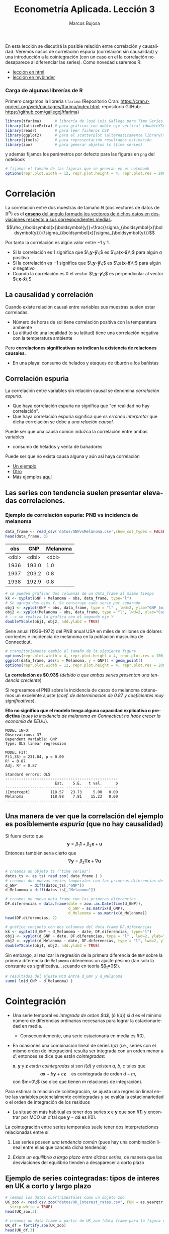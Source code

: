 #+TITLE: Econometría Aplicada. Lección 3
#+author: Marcos Bujosa
#+LANGUAGE: es-es

# +OPTIONS: toc:nil

# +EXCLUDE_TAGS: pngoutput noexport

#+startup: shrink

#+LATEX_HEADER_EXTRA: \usepackage[spanish]{babel}
#+LATEX_HEADER_EXTRA: \usepackage{lmodern}
#+LATEX_HEADER_EXTRA: \usepackage{tabularx}
#+LATEX_HEADER_EXTRA: \usepackage{booktabs}

#+LATEX: \maketitle

# M-x jupyter-refresh-kernelspecs

#+OX-IPYNB-LANGUAGE: jupyter-R

#+attr_ipynb: (slideshow . ((slide_type . notes)))
#+BEGIN_SRC emacs-lisp :exports none :results silent
(use-package ox-ipynb
  :load-path (lambda () (expand-file-name "ox-ipynb" scimax-dir)))

(setq org-babel-default-header-args:jupyter-R
      '((:results . "value")
	(:session . "jupyter-R")
	(:kernel . "ir")
	(:pandoc . "t")
	(:exports . "both")
	(:cache .   "no")
	(:noweb . "no")
	(:hlines . "no")
	(:tangle . "no")
	(:eval . "never-export")))

(require 'jupyter-R)
;(require 'jupyter)

(org-babel-do-load-languages 'org-babel-load-languages org-babel-load-languages)

(add-to-list 'org-src-lang-modes '("jupyter-R" . R))
#+END_SRC


#+BEGIN_ABSTRACT
En esta lección se discutirá la posible relación entre correlación y
causalidad. Veremos casos de correlación espuria (correlación sin
causalidad) y una introducción a la cointegración (con un caso en el
la correlación no desaparece al diferenciar las series). Como novedad
usaremos R.
#+END_ABSTRACT

- [[https://mbujosab.github.io/EconometriaAplicada-SRC/Lecc03.html][lección en html]]
- [[https://mybinder.org/v2/gh/mbujosab/EconometriaAplicada-SRC/HEAD?labpath=Lecc03.ipynb][lección en mybinder]]


***  Carga de algunas librerías de R
   :PROPERTIES:
   :metadata: (slideshow . ((slide_type . notes)))
   :UNNUMBERED: t 
   :END:

# install.packages(c("readr", "latticeExtra", "tfarima"))
# library(readr)
# library(ggplot2)
   
#+attr_ipynb: (slideshow . ((slide_type . notes)))
Primero cargamos la librería =tfarima= (Repositorio Cran:
https://cran.r-project.org/web/packages/tfarima/index.html;
repositorio GitHub: https://github.com/gallegoj/tfarima)
#+attr_ipynb: (slideshow . ((slide_type . notes)))
#+BEGIN_SRC jupyter-R :results silent :exports code
library(tfarima)      # librería de José Luis Gallego para Time Series
library(latticeExtra) # para gráficos con doble eje vertical (doubleYScale)
library(readr)        # para leer ficheros CSV
library(ggplot2)      # para el scatterplot (alternaticamente library(tidyverse))
library(jtools)       # para representación resultados estimación
library(zoo)          # para generar objetos ts (time series)
#+END_SRC
#+attr_ipynb: (slideshow . ((slide_type . notes)))
y además fijamos los parámetros por defecto para las figuras en =png=
del notebook
#+attr_ipynb: (slideshow . ((slide_type . notes)))
#+BEGIN_SRC jupyter-R :results silent :exports code
# fijamos el tamaño de las figuras que se generan en el notebook
options(repr.plot.width = 12, repr.plot.height = 4, repr.plot.res = 200)
#+END_SRC


* Correlación 
   :PROPERTIES:
   :metadata: (slideshow . ((slide_type . slide)))
   :END:

La correlación entre dos muestras de tamaño $N$ (dos vectores de datos
de $\mathbb{R}^N$) es el [[https://mbujosab.github.io/Ectr/apuntes-Ectr-print.pdf#subsection.3.1][*coseno* del ángulo formado los vectores de
dichos datos en desviaciones respecto a sus correspondientes medias]].
$$\rho_{\boldsymbol{x}\boldsymbol{y}}=\frac{\sigma_{\boldsymbol{x}\boldsymbol{y}}}{\sigma_{\boldsymbol{x}}\sigma_{\boldsymbol{y}}}$$

#+attr_ipynb: (slideshow . ((slide_type . fragment)))
Por tanto la correlación es algún valor entre $-1$ y $1$.
- Si la correlación es $1$ significa que
  $\;\boldsymbol{y}-\boldsymbol{\bar{y}}\;$ es
  $\;a(\boldsymbol{x}-\boldsymbol{\bar{x}})\;$ para algún $a$ positivo
- Si la correlación es $-1$ significa que
  $\;\boldsymbol{y}-\boldsymbol{\bar{y}}\;$ es
  $\;a(\boldsymbol{x}-\boldsymbol{\bar{x}})\;$ para algún $a$ negativo
- Cuando la correlación es $0$ el vector
  $\;\boldsymbol{y}-\boldsymbol{\bar{y}}\;$ es perpendicular al vector
  $\;\boldsymbol{x}-\boldsymbol{\bar{x}}\;$

** La causalidad y correlación
   :PROPERTIES:
   :metadata: (slideshow . ((slide_type . subslide)))
   :END:

Cuando existe relación causal entre variables sus muestras suelen
estar correladas.
- Número de horas de sol tiene correlación positiva con la temperatura ambiente
- La altitud de una localidad (o su latitud) tiene una correlación
  negativa con la temperatura ambiente

#+attr_ipynb: (slideshow . ((slide_type . fragment)))
Pero *correlaciones significativas no indican la existencia de relaciones causales*.

- En una playa: consumo de helados y ataques de tiburón a los bañistas
# - Distancia entre dos galaxias y número de personas en la tierra

** Correlación espuria
   :PROPERTIES:
   :metadata: (slideshow . ((slide_type . slide)))
   :END:

La correlación entre variables sin relación causal se denomina
/correlación espuria/.

#+attr_ipynb: (slideshow . ((slide_type . fragment)))
- Que haya correlación espuria no significa que "en realidad no hay correlación".
- Que haya correlación espuria significa que /es erróneo interpretar/
  que dicha correlación se debe a /una relación causal/.

#+attr_ipynb: (slideshow . ((slide_type . fragment)))
Puede ser que una causa común induzca la correlación entre ambas variables
- consumo de helados y venta de bañadores

Puede ser que no exista causa alguna y aún así haya correlación
- [[https://www.tylervigen.com/spurious/correlation/7591_the-distance-between-uranus-and-mercury_correlates-with_electricity-generation-in-japan][Un ejemplo]]
- [[https://www.tylervigen.com/spurious/correlation/5905_frozen-yogurt-consumption_correlates-with_violent-crime-rates][Otro]]
- Más ejemplos [[https://www.tylervigen.com/spurious-correlations][aquí]]

** Las series con tendencia suelen presentar elevadas correlaciones. 
   :PROPERTIES:
   :metadata: (slideshow . ((slide_type . slide)))
   :END:
  
*** Ejemplo de correlación espuria: PNB vs incidencia de melanoma

#+attr_ipynb: (slideshow . ((slide_type . notes)))
#+BEGIN_SRC jupyter-R :exports both
data_frame <- read_csv('datos/GNPvsMelanoma.csv',show_col_types = FALSE)
head(data_frame, 3)
#+END_SRC

#+RESULTS:
:RESULTS:
|   obs |   GNP | Melanoma |
|-------+-------+----------|
| <dbl> | <dbl> |    <dbl> |
|  1936 | 193.0 |      1.0 |
|  1937 | 203.2 |      0.8 |
|  1938 | 192.9 |      0.8 |
#+caption: A tibble: 3 × 3
:END:

# results file silent :output-dir ./img/ :file foo.png  :exports code 
#+attr_ipynb: (slideshow . ((slide_type . notes)))
#+BEGIN_SRC jupyter-R :results file :output-dir ./img/lecc03/ :file GNPvsMelanoma.png :exports code :results silent
# se pueden graficar dos columnas de un data_frame al mismo tiempo
kk <- xyplot(GNP + Melanoma ~ obs, data_frame, type="l")
# Se agrega dos ejes Y. Se construye cada serie por separado
obj1 <- xyplot(GNP ~ obs, data_frame, type = "l" , lwd=2, ylab="GNP (miles de millones de $)",  xlab="Years")
obj2 <- xyplot(Melanoma ~ obs, data_frame, type = "l", lwd=2, ylab="Casos de melanoma")
# --> se realiza la grafica con el segundo eje Y
doubleYScale(obj1, obj2, add.ylab2 = TRUE)
#+END_SRC


Serie anual (1936--1972) del PNB anual USA en miles de millones de
dólares corrientes e incidencia de melanoma en la población masculina
de Connecticut.

#+attr_org: :width 800
#+attr_html: :width 900px
#+attr_latex: :width 425px
[[./img/lecc03/GNPvsMelanoma.png]]

#+attr_ipynb: (slideshow . ((slide_type . notes)))
#+BEGIN_SRC jupyter-R :results file :output-dir ./img/lecc03/ :file Scatter-GNPvsMelanoma.png :exports code :results silent
# transitoriamente cambio el tamaño de la siguiente figura
options(repr.plot.width = 4, repr.plot.height = 4, repr.plot.res = 100)
ggplot(data_frame, aes(x = Melanoma, y = GNP)) + geom_point()
options(repr.plot.width = 12, repr.plot.height = 4, repr.plot.res = 200)
#+END_SRC


#+attr_ipynb: (slideshow . ((slide_type . subslide)))
*La correlación es $0.93$*
(/debido a que ambas series presentan una tendencia creciente/)

#+attr_org: :width 300
#+attr_html: :width 250px
#+attr_latex: :width 150px
[[./img/lecc03/Scatter-GNPvsMelanoma.png]]

#+attr_ipynb: (slideshow . ((slide_type . subslide)))
Si regresamos el PNB sobre la incidencia de casos de melanoma
obtenemos un excelente ajuste (/coef. de determinación de $0.87$ y
coeficientes muy significativos/).

*Ello no significa que el modelo tenga alguna capacidad explicativa o
predictiva* @@latex:\newline@@ (/pues la incidencia de melanoma en
Connecticut no hace crecer la economía de EEUU/).
#+attr_ipynb: (slideshow . ((slide_type . fragment)))
#+BEGIN_SRC jupyter-R :exports results :results plain
# regresión de la variable GNP sobre la variable Melanoma del data_frame
summ( lm(GNP ~ Melanoma, data = data_frame) ) # summ from jtools cambia la representación de resultados
#+END_SRC

#+RESULTS:
#+begin_example
MODEL INFO:
Observations: 37
Dependent Variable: GNP
Type: OLS linear regression 

MODEL FIT:
F(1,35) = 231.84, p = 0.00
R² = 0.87
Adj. R² = 0.87 

Standard errors: OLS
--------------------------------------------------
                      Est.    S.E.   t val.      p
----------------- -------- ------- -------- ------
(Intercept)         118.57   23.73     5.00   0.00
Melanoma            118.98    7.81    15.23   0.00
--------------------------------------------------
#+end_example

** Una manera de ver que la correlación del ejemplo es posiblemente /espuria/ (que no hay causalidad)
   :PROPERTIES:
   :metadata: (slideshow . ((slide_type . subslide)))
   :END:

Si fuera cierto que 
$$
\boldsymbol{y}=\beta_1 \boldsymbol{1} + \beta_2 \boldsymbol{x} + \boldsymbol{u}
$$
Entonces también sería cierto que
$$
\nabla\boldsymbol{y}= \beta_2 \nabla\boldsymbol{x} + \nabla\boldsymbol{u}
$$

#+attr_ipynb: (slideshow . ((slide_type . notes)))
#+BEGIN_SRC jupyter-R
# creamos un objeto ts ("time series")
datos_ts <- as.ts( read.zoo( data_frame ) )
# creamos dos nuevas series temporales con las primeras diferencias de las columnas "GNP" y "Melanoma" de datos_ts
d_GNP      = diff(datos_ts[,"GNP"])
d_Melanoma = diff(datos_ts[,"Melanoma"])
#+END_SRC

#+RESULTS:

#+attr_ipynb: (slideshow . ((slide_type . notes)))
#+BEGIN_SRC jupyter-R
# creamos un nuevo data frame con las primeras diferencias
DF.diferencias = data.frame(date = zoo::as.Date(time(d_GNP)),
                            d_GNP = as.matrix(d_GNP),
                            d_Melanoma = as.matrix(d_Melanoma))
head(DF.diferencias, 2)
#+END_SRC

#+RESULTS:
:RESULTS:
|   |       date | d_GNP | d_Melanoma |
|---+------------+-------+------------|
|   |     <date> | <dbl> |      <dbl> |
| 1 | 1937-01-01 |  10.2 |       -0.2 |
| 2 | 1938-01-01 | -10.3 |        0.0 |
#+caption: A data.frame: 2 × 3
:END:


#+attr_ipynb: (slideshow . ((slide_type . notes)))
#+BEGIN_SRC jupyter-R :results file :output-dir ./img/lecc03/ :file d_GNPvsd_Melanoma.png :exports code :results silent
# gráfico conjunto con dos columnas del data frame DF.diferencias
kk <- xyplot(d_GNP + d_Melanoma ~ date, DF.diferencias, type="l")
obj1 <- xyplot(d_GNP ~ date, DF.diferencias, type = "l" , lwd=2, ylab="Incremento GNP",  xlab="Years")
obj2 <- xyplot(d_Melanoma ~ date, DF.diferencias, type = "l", lwd=2, ylab="Incremento casos de melanoma")
doubleYScale(obj1, obj2, add.ylab2 = TRUE)
#+END_SRC

#+attr_org: :width 800
#+attr_html: :width 900px
#+attr_latex: :width 425px
[[./img/lecc03/d_GNPvsd_Melanoma.png]]

#+attr_ipynb: (slideshow . ((slide_type . subslide)))
Sin embargo, al realizar la regresión de la primera diferencia de
=GNP= sobre la primera diferencia de =Melanoma= obtenemos un ajuste
pésimo (tan solo la constante es significativa... ¡cuando en teoría $\beta_1=0$!).

#+BEGIN_SRC jupyter-R
# resultados del ajuste MCO entre d_GNP y d_Melanoma
summ( lm(d_GNP ~ d_Melanoma) )
#+END_SRC

#+RESULTS:
#+begin_example
MODEL INFO:
Observations: 36
Dependent Variable: d_GNP
Type: OLS linear regression 

MODEL FIT:
F(1,34) = 0.01, p = 0.92
R² = 0.00
Adj. R² = -0.03 

Standard errors: OLS
------------------------------------------------
                     Est.   S.E.   t val.      p
----------------- ------- ------ -------- ------
(Intercept)         16.57   3.18     5.21   0.00
d_Melanoma           0.71   6.59     0.11   0.92
------------------------------------------------
#+end_example

* Cointegración 
   :PROPERTIES:
   :metadata: (slideshow . ((slide_type . slide)))
   :END:


- Una serie temporal es /integrada de orden $d$/, (ó $I(d)$) si $d$ es
  el mínimo número de diferencias ordinarias necesarias para lograr la
  estacionariedad en media.

  + Consecuentemente, una serie estacionaria en media es $I(0)$.

- En ocasiones una combinación lineal de series $I(d)$ (i.e., series
  con el mismo orden de integración) resulta ser integrada con un
  orden menor a $d$; entonces se dice que están /cointegradas/:

  $\boldsymbol{x}$, $\boldsymbol{y}$ y $\boldsymbol{z}$ /están
  cointegradas/ si son $I(d)$ y existen $a$, $b$, $c$ tales que
  $$a\boldsymbol{x}+b\boldsymbol{y}+c\boldsymbol{z}\quad\text{es
  cointegrada de orden $d-m$},$$ con $m>0\;$ (se dice que tienen $m$
  relaciones de integración).

#+attr_ipynb: (slideshow . ((slide_type . subslide)))
Para estimar la relación de cointegración, se ajusta una regresión
lineal entre las variables potencialmente cointegradas y se evalúa la
estacionariedad o el orden de integración de los residuos

- La situación más habitual es tener dos series $\boldsymbol{x}$ e
  $\boldsymbol{y}$ que son $I(1)$ y encontrar por MCO un
  $\hat{\alpha}$ tal que $\boldsymbol{y}-\hat{\alpha}\boldsymbol{x}$
  es $I(0)$.

#+attr_ipynb: (slideshow . ((slide_type . fragment)))
La cointegración entre series temporales suele tener dos
interpretaciones relacionadas entre sí:

1) Las series poseen /una tendencia común/ (pues hay una combinación
   lineal entre ellas que cancela dicha tendencia)

2) /Existe un equilibrio a largo plazo entre dichas series/, de manera
   que las desviaciones del equilibrio tienden a desaparecer a corto
   plazo

** Ejemplo de series cointegradas: tipos de interes en UK a corto y largo plazo
   :PROPERTIES:
   :metadata: (slideshow . ((slide_type . slide)))
   :END:

#+attr_ipynb: (slideshow . ((slide_type . notes)))
#+BEGIN_SRC jupyter-R
# leemos los datos cuartrimestales como un objeto zoo
UK_zoo <- read.csv.zoo("datos/UK_Interest_rates.csv", FUN = as.yearqtr, format = "%YQ%q",
  strip.white = TRUE)
head(UK_zoo,3)
#+END_SRC

#+RESULTS:
:         Long Short
: 1952 Q2 4.23  2.32
: 1952 Q3 4.36  2.47
: 1952 Q4 4.19  2.42

#+attr_ipynb: (slideshow . ((slide_type . notes)))
#+BEGIN_SRC jupyter-R
# creamos un data frame a partir de UK_zoo (data frame para la figura de doble eje)
UK_df = fortify.zoo(UK_zoo)
head(UK_df,3)
#+END_SRC

#+RESULTS:
:RESULTS:
|   | Index     |  Long | Short |
|---+-----------+-------+-------|
|   | <yearqtr> | <dbl> | <dbl> |
| 1 | 1952 Q2   |  4.23 |  2.32 |
| 2 | 1952 Q3   |  4.36 |  2.47 |
| 3 | 1952 Q4   |  4.19 |  2.42 |
#+caption: A data.frame: 3 × 3
:END:

#+attr_ipynb: (slideshow . ((slide_type . notes)))
#+BEGIN_SRC jupyter-R
# creamos un ts (time series) a partir de UK_zoo por conveniencia
UK_ts = as.ts(UK_zoo)
head(UK_ts,3)
#+END_SRC

#+RESULTS:
:RESULTS:
| Long | Short |
|------+-------|
| 4.23 |  2.32 |
| 4.36 |  2.47 |
| 4.19 |  2.42 |
#+caption: A matrix: 3 × 2 of type dbl
:END:


# results file silent :output-dir ./img/ :file foo.png  :exports code 
#+attr_ipynb: (slideshow . ((slide_type . notes)))
#+BEGIN_SRC jupyter-R :results file :output-dir ./img/lecc03/ :file UK_Interest_rates.png :exports code :results silent
kk <- xyplot(Long + Short ~ Index, UK_df, type="l")
obj1 <- xyplot(Long ~ Index, UK_df, type = "l" , lwd=2, ylab="Long",  xlab="Years")
obj2 <- xyplot(Short ~ Index, UK_df, type = "l", lwd=2, ylab="Short")
doubleYScale(obj1, obj2, add.ylab2 = TRUE)
#+END_SRC
- =Long= :: rendimiento porcentual a 20 años  de los bonos soberanos del Reino Unido
- =Short= :: rendimiento de las letras del tesoro a 91 días
(Muestra: 1952Q2--1979Q4)
#+attr_org: :width 800
#+attr_html: :width 900px
#+attr_latex: :width 425px
[[./img/lecc03/UK_Interest_rates.png]]

*La correlación es $0.898$* (/ambas series poseen una tendencia
 creciente... veamos si dicha tendencia es común a ambas/)


#+name: CorrelacionUKinterestRates
#+attr_ipynb: (slideshow . ((slide_type . notes)))
#+BEGIN_SRC jupyter-R :results value drawer
cor(UK_df$Long, UK_df$Short)
#+END_SRC

#+RESULTS: CorrelacionUKinterestRates
:results:
0.89764827721203
:end:


#+attr_ipynb: (slideshow . ((slide_type . notes)))
#+BEGIN_SRC jupyter-R
# creamos dos nuevas series temporales con las primeras diferencias
d_Long  = diff(UK_ts[,"Long"])
d_Short = diff(UK_ts[,"Short"])
#+END_SRC

#+RESULTS:

#+attr_ipynb: (slideshow . ((slide_type . notes)))
#+BEGIN_SRC jupyter-R
# creamos un nuevo data frame con las primeras diferencias
UK_df.diferencias = data.frame(date = zoo::as.Date(time(d_Long)),
                            d_Long  = as.matrix(d_Long),
                            d_Short = as.matrix(d_Short))
head(UK_df.diferencias, 2)
#+END_SRC

#+RESULTS:
:RESULTS:
|   |       date | d_Long | d_Short |
|---+------------+--------+---------|
|   |     <date> |  <dbl> |   <dbl> |
| 1 | 1952-07-01 |   0.13 |    0.15 |
| 2 | 1952-10-01 |  -0.17 |   -0.05 |
#+caption: A data.frame: 2 × 3
:END:


#+attr_ipynb: (slideshow . ((slide_type . notes)))
#+BEGIN_SRC jupyter-R :results file :output-dir ./img/lecc03/ :file UK_Interest_ratesFirstDiff.png :exports code :results silent
# gráfico con las primeras diferencias de los tipos de interésframe DF.diferencias
kk <- xyplot(d_Long + d_Short ~ date, UK_df.diferencias, type="l")
obj1 <- xyplot(d_Long ~ date, UK_df.diferencias, type = "l" , lwd=2, ylab="First diff. Long",  xlab="Quarters")
obj2 <- xyplot(d_Short ~ date, UK_df.diferencias, type = "l", lwd=2, ylab="First diff. Short")
doubleYScale(obj1, obj2, add.ylab2 = TRUE)
#+END_SRC


#+attr_ipynb: (slideshow . ((slide_type . notes)))
#+attr_org: :width 800
#+attr_html: :width 900px
#+attr_latex: :width 425px
[[./img/lecc03/UK_Interest_ratesFirstDiff.png]]

#+attr_ipynb: (slideshow . ((slide_type . subslide)))
La regresión de la primera diferencia de =Short= sobre la primera
diferencia de =Long= *NO sugiere que la correlación sea espuria*:
obtenemos un ajuste razonable con una pendiente muy significativa y
una constante NO significativa.

#+BEGIN_SRC jupyter-R
# resultados del ajuste MCO
summ( lm(d_Short ~ d_Long) )
#+END_SRC

#+RESULTS:
#+begin_example
MODEL INFO:
Observations: 74
Dependent Variable: d_Short
Type: OLS linear regression 

MODEL FIT:
F(1,72) = 20.11, p = 0.00
R² = 0.22
Adj. R² = 0.21 

Standard errors: OLS
------------------------------------------------
                     Est.   S.E.   t val.      p
----------------- ------- ------ -------- ------
(Intercept)         -0.03   0.08    -0.35   0.72
d_Long               1.26   0.28     4.48   0.00
------------------------------------------------
#+end_example

#+attr_ipynb: (slideshow . ((slide_type . subslide)))
Hagamos la regresión de los tipos a corto plazo sobre los tipos a largo plazo (en niveles)
#+BEGIN_SRC jupyter-R
modelo <- lm(UK_df$Short ~ UK_df$Long) # ajuste MCO
summ( modelo )                         # resultados del ajuste
#+END_SRC

#+RESULTS:
#+begin_example
MODEL INFO:
Observations: 75
Dependent Variable: UK_df$Short
Type: OLS linear regression 

MODEL FIT:
F(1,73) = 302.85, p = 0.00
R² = 0.81
Adj. R² = 0.80 

Standard errors: OLS
------------------------------------------------
                     Est.   S.E.   t val.      p
----------------- ------- ------ -------- ------
(Intercept)         -1.17   0.35    -3.34   0.00
UK_df$Long           1.00   0.06    17.40   0.00
------------------------------------------------
#+end_example

#+attr_ipynb: (slideshow . ((slide_type . subslide)))
El ajuste es muy bueno, y los parámetros muy significativos. Veamos si
los residuos parecen la realización de un proceso estacionario (en la
jerga habitual... "/veamos si los residuos son estacionarios/")

#+attr_ipynb: (slideshow . ((slide_type . notes)))
#+BEGIN_SRC jupyter-R :results file :output-dir ./img/lecc03/ :file UK_Interest_ratesResiduals.png :exports code :results silent
plot(as.ts(resid(modelo)))
abline(0,0)
#+END_SRC

#+attr_ipynb: (slideshow . ((slide_type . fragment)))
#+attr_org: :width 800
#+attr_html: :width 900px
#+attr_latex: :width 425px
[[./img/lecc03/UK_Interest_ratesResiduals.png]]

Aparentan ser "estacionarios en media" (i.e., no se aprecia una
tendencia evidente); por lo que *los tipos de interés a corto y largo
plazo podrían estar cointegrados*.

Más adelante veremos test estadísticos que contrastan la
estacionariedad (si son $I(0)$).
